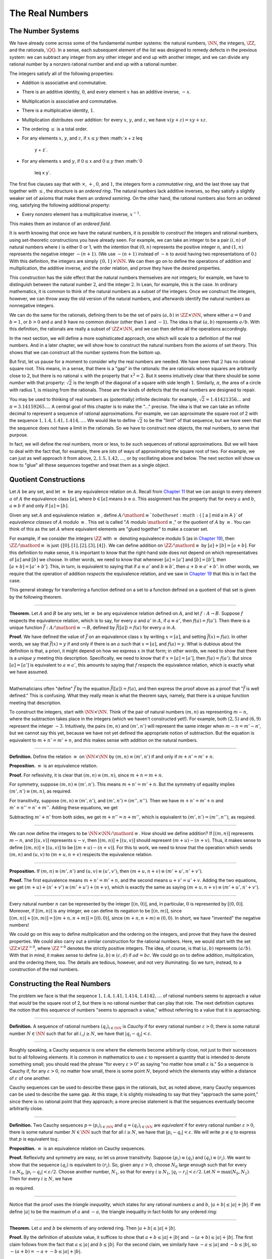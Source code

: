The Real Numbers
================

The Number Systems
------------------

We have already come across some of the fundamental number systems: the
natural numbers, :math:`\NN`, the integers, :math:`\ZZ`, and the
rationals, :math:`\QQ`. In a sense, each subsequent element of the list
was designed to remedy defects in the previous system: we can subtract
any integer from any other integer and end up with another integer, and
we can divide any rational number by a nonzero rational number and end
up with a rational number.

The integers satisfy all of the following properties:

-  Addition is associative and commutative.
-  There is an additive identity, :math:`0`, and every element :math:`x`
   has an additive inverse, :math:`-x`.
-  Multiplication is associative and commutative.
-  There is a multiplicative identity, :math:`1`.
-  Multiplication distributes over addition: for every :math:`x`,
   :math:`y`, and :math:`z`, we have :math:`x (y + z) = x y + x z`.
-  The ordering :math:`\leq` is a total order.
-  For any elements :math:`x`, :math:`y`, and :math:`z`, if
   :math:`x \leq y` then :math:`x + z \leq
    y + z`.
-  For any elements :math:`x` and :math:`y`, if :math:`0 \leq x` and
   :math:`0 \leq y` then :math:`0
    \leq x y`.

The first five clauses say that with :math:`\times`, :math:`+`,
:math:`0`, and :math:`1`, the integers form a *commutative ring*, and
the last three say that together with :math:`\leq`, the structure is an
*ordered ring*. The natural numbers lack additive inverses, so they
satisfy a slightly weaker set of axioms that make them an *ordered
semiring*. On the other hand, the rational numbers also form an ordered
ring, satisfying the following additional property:

-  Every nonzero element has a multiplicative inverse, :math:`x^{-1}`.

This makes them an instance of an *ordered field*.

It is worth knowing that once we have the natural numbers, it is
possible to *construct* the integers and rational numbers, using
set-theoretic constructions you have already seen. For example, we can
take an integer to be a pair :math:`(i, n)` of natural numbers where
:math:`i` is either 0 or 1, with the intention that :math:`(0, n)`
represents the positive integer :math:`n`, and :math:`(1, n)` represents
the negative integer :math:`-(n+1)`. (We use :math:`-(n+1)` instead of
:math:`-n` to avoid having two representations of :math:`0`.) With this
definition, the integers are simply :math:`\{0, 1\} \times \NN`. We can
then go on to define the operations of addition and multiplication, the
additive inverse, and the order relation, and prove they have the
desired properties.

This construction has the side effect that the natural numbers
themselves are not integers; for example, we have to distinguish between
the natural number :math:`2`, and the integer :math:`2`. In Lean, for
example, this is the case. In ordinary mathematics, it is common to
think of the natural numbers as a subset of the integers. Once we
construct the integers, however, we can throw away the old version of
the natural numbers, and afterwards identify the natural numbers as
nonnegative integers.

We can do the same for the rationals, defining them to be the set of
pairs :math:`(a, b)` in :math:`\ZZ \times \NN`, where either
:math:`a = 0` and :math:`b = 1`, or :math:`b > 0` and :math:`a` and
:math:`b` have no common divisor (other than :math:`1` and :math:`-1`).
The idea is that :math:`(a, b)` represents :math:`a / b`. With this
definition, the rationals are really a subset of :math:`\ZZ \times \NN`,
and we can then define all the operations accordingly.

In the next section, we will define a more sophisticated approach, one
which will scale to a definition of the real numbers. And in a later
chapter, we will show how to construct the natural numbers from the
axioms of set theory. This shows that we can construct all the number
systems from the bottom up.

But first, let us pause for a moment to consider why the real numbers
are needed. We have seen that :math:`2` has no rational square root.
This means, in a sense, that there is a "gap" in the rationals: the are
rationals whose squares are arbitrarily close to 2, but there is no
rational :math:`x` with the property that :math:`x^2 = 2`. But it seems
intuitively clear that there should be some *number* with that property:
:math:`\sqrt{2}` is the length of the diagonal of a square with side
length :math:`1`. Similarly, :math:`\pi`, the area of a circle with
radius 1, is missing from the rationals. These are the kinds of defects
that the real numbers are designed to repair.

You may be used to thinking of real numbers as (potentially) infinite
decimals: for example, :math:`\sqrt{2} = 1.41421356\ldots` and
:math:`\pi =
3.14159265\ldots`. A central goal of this chapter is to make the "..."
precise. The idea is that we can take an infinite decimal to represent a
sequence of rational approximations. For example, we can approximate the
square root of 2 with the sequence :math:`1, 1.4, 1.41, 1.414, \ldots`.
We would like to define :math:`\sqrt{2}` to be the "limit" of that
sequence, but we have seen that the sequence does not have a limit in
the rationals. So we have to construct new objects, the real numbers, to
serve that purpose.

In fact, we will define the real numbers, more or less, to *be* such
sequences of rational approximations. But we will have to deal with the
fact that, for example, there are *lots* of ways of approximating the
square root of two. For example, we can just as well approach it from
above, :math:`2, 1.5, 1.42, \ldots`, or by oscillating above and below.
The next section will show us how to "glue" all these sequences together
and treat them as a single object.

Quotient Constructions
----------------------

Let :math:`A` be any set, and let :math:`\equiv` be any equivalence
relation on :math:`A`. Recall from `Chapter 11 <11_Sets.org::#Sets>`__
that we can assign to every element :math:`a` of :math:`A` the
equivalence class :math:`[a]`, where :math:`b \in [a]` means
:math:`b \equiv
a`. This assignment has the property that for every :math:`a` and
:math:`b`, :math:`a
\equiv b` if and only if :math:`[a] = [b]`.

Given any set :math:`A` and equivalence relation :math:`\equiv`, define
:math:`A /
\mathord{\equiv} ` to be the set :math:`\{ [ a ] \mid a \in A \}` of
*equivalence classes* of :math:`A` modulo :math:`\equiv`. This set is
called ":math:`A` modulo :math:`\mathord{\equiv}`," or the *quotient* of
:math:`A` by :math:`\equiv`. You can think of this as the set :math:`A`
where equivalent elements are "glued together" to make a coarser set.

For example, if we consider the integers :math:`\ZZ` with :math:`\equiv`
denoting equivalence modulo 5 (as in `Chapter
19 <19_Elementary_Number_Theory.org::#Elementary_Number_Theory>`__),
then :math:`\ZZ / \mathord{\equiv}` is just
:math:`\{ [0], [1], [2], [3], [4] \}`. We can define addition on
:math:`\ZZ / \mathord{\equiv}` by :math:`[a] + [b] = [a + b]`. For this
definition to make sense, it is important to know that the right-hand
side does not depend on which representatives of :math:`[a]` and
:math:`[b]` we choose. In other words, we need to know that whenever
:math:`[a] = [a']` and :math:`[b] =
[b']`, then :math:`[a + b] = [a' + b']`. This, in turn, is equivalent to
saying that if :math:`a \equiv a'` and :math:`b \equiv b'`, then
:math:`a + b \equiv
a' + b'`. In other words, we require that the operation of addition
*respects* the equivalence relation, and we saw in `Chapter
19 <19_Elementary_Number_Theory.org::#Elementary_Number_Theory>`__ that
this is in fact the case.

This general strategy for transferring a function defined on a set to a
function defined on a quotient of that set is given by the following
theorem.

----

**Theorem.** Let :math:`A` and :math:`B` be any sets, let :math:`\equiv`
be any equivalence relation defined on :math:`A`, and let
:math:`f : A \to B`. Suppose :math:`f` respects the equivalence
relation, which is to say, for every :math:`a` and :math:`a'` in
:math:`A`, if :math:`a \equiv a'`, then :math:`f(a) = f(a')`. Then there
is a unique function :math:`\bar f : A / \mathord{\equiv} \to B`,
defined by :math:`\bar f ([a]) = f(a)` for every :math:`a` in :math:`A`.

**Proof.** We have defined the value of :math:`\bar f` on an equivalence
class :math:`x` by writing :math:`x = [a]`, and setting
:math:`\bar f(x) = f(a)`. In other words, we say that
:math:`\bar f(x) = y` if and only if there is an :math:`a` such that
:math:`x = [a]`, and :math:`f(a) = y`. What is dubious about the
definition is that, a priori, it might depend on how we express
:math:`x` in that form; in other words, we need to show that there is a
*unique* :math:`y` meeting this description. Specifically, we need to
know that if :math:`x = [a] = [a']`, then :math:`f(a) = f(a')`. But
since :math:`[a] = [a']` is equivalent to :math:`a \equiv a'`, this
amounts to saying that :math:`f` respects the equivalence relation,
which is exactly what we have assumed.

----

Mathematicians often "define" :math:`\bar f` by the equation
:math:`\bar f ([a])=
f(a)`, and then express the proof above as a proof that ":math:`\bar f`
is well defined." This is confusing. What they really mean is what the
theorem says, namely, that there is a unique function meeting that
description.

To construct the integers, start with :math:`\NN \times \NN`. Think of
the pair of natural numbers :math:`(m, n)` as representing
:math:`m - n`, where the subtraction takes place in the integers (which
we haven't constructed yet!). For example, both :math:`(2, 5)` and
:math:`(6, 9)` represent the integer :math:`-3`. Intuitively, the pairs
:math:`(m, n)` and :math:`(m', n')` will represent the same integer when
:math:`m - n = m' - n'`, but we cannot say this yet, because we have not
yet defined the appropriate notion of subtraction. But the equation is
equivalent to :math:`m + n' = m' + n`, and *this* makes sense with
addition on the natural numbers.

----

**Definition.** Define the relation :math:`\equiv` on :math:`\NN \times
\NN` by :math:`(m, n) \equiv (m', n')` if and only if
:math:`m + n' = m' + n`.

**Proposition.** :math:`\equiv` is an equivalence relation.

**Proof.** For reflexivity, it is clear that
:math:`(m, n) \equiv (m, n)`, since :math:`m + n = m + n`.

For symmetry, suppose :math:`(m, n) \equiv (m', n')`. This means
:math:`m + n' =
m' + n`. But the symmetry of equality implies :math:`(m', n') \equiv (m,
n)`, as required.

For transitivity, suppose :math:`(m, n) \equiv (m', n')`, and
:math:`(m', n') =
(m'', n'')`. Then we have :math:`m + n' = m' + n` and
:math:`m' + n'' = n' +
m''`. Adding these equations, we get

.. raw:: latex

   \begin{equation*}
   m + n' + m' + n'' = m' + n + n' + m''.
   \end{equation*}

Subtracting :math:`m' + n'` from both sides, we get
:math:`m + n'' = n + m''`, which is equivalent to
:math:`(m', n') = (m'', n'')`, as required.

----

We can now define the integers to be :math:`\NN \times \NN /
\mathord{\equiv}`. How should we define addition? If :math:`[(m, n)]`
represents :math:`m - n`, and :math:`[(u, v)]` represents :math:`u - v`,
then :math:`[(m,
n)] + [(u, v)]` should represent :math:`(m + u) - (n + v)`. Thus, it
makes sense to define :math:`[(m, n)] + [(u, v)]` to be
:math:`[(m + u) - (n + v)]`. For this to work, we need to know that the
operation which sends :math:`(m, n)` and :math:`(u, v)` to
:math:`(m + u, n + v)` respects the equivalence relation.

----

**Proposition.** If :math:`(m, n) \equiv (m', n')` and
:math:`(u, v) \equiv (u',
v')`, then :math:`(m + u, n + v) \equiv (m' + u', n' + v')`.

**Proof.** The first equivalence means :math:`m + n' = m' + n`, and the
second means :math:`u + v' = u' + v`. Adding the two equations, we get
:math:`(m + u) +
(n' + v') \equiv (m' + u') + (n + v)`, which is exactly the same as
saying :math:`(m + u, n + v) \equiv (m' + u', n' + v')`.

----

Every natural number :math:`n` can be represented by the integer
:math:`[(n, 0)]`, and, in particular, :math:`0` is represented by
:math:`[(0, 0)]`. Moreover, if :math:`[(m, n)]` is any integer, we can
define its negation to be :math:`[(n,
m)]`, since :math:`[(m, n)] + [(n, m)] = [(m + n, n + m)] = [(0, 0)]`,
since :math:`(m + n, n + m) \equiv (0, 0)`. In short, we have "invented"
the negative numbers!

We could go on this way to define multiplication and the ordering on the
integers, and prove that they have the desired properties. We could also
carry out a similar construction for the rational numbers. Here, we
would start with the set :math:`\ZZ \times \ZZ^{>0}`, where
:math:`\ZZ^{>0}` denotes the strictly positive integers. The idea, of
course, is that :math:`(a, b)` represents :math:`(a / b)`. With that in
mind, it makes sense to define :math:`(a, b) \equiv (c, d)` if
:math:`a d = b c`. We could go on to define addition, multiplication,
and the ordering there, too. The details are tedious, however, and not
very illuminating. So we turn, instead, to a construction of the real
numbers.

Constructing the Real Numbers
-----------------------------

The problem we face is that the sequence
:math:`1, 1.4, 1.41, 1.414, 1.4142,
\ldots` of rational numbers seems to approach a value that *would* be
the square root of 2, but there is no rational number that can play that
role. The next definition captures the notion that this sequence of
numbers "seems to approach a value," without referring to a value that
it is approaching.

----

**Definition.** A sequence of rational numbers :math:`(q_i)_{i \in \NN}`
is *Cauchy* if for every rational number :math:`\varepsilon > 0`, there
is some natural number :math:`N \in \NN` such that for all
:math:`i, j \geq N`, we have that :math:`|q_i - q_j| < \varepsilon`.

----

Roughly speaking, a Cauchy sequence is one where the elements become
arbitrarily close, not just to their successors but to all following
elements. It is common in mathematics to use :math:`\varepsilon` to
represent a quantity that is intended to denote something small; you
should read the phrase "for every :math:`\varepsilon > 0`" as saying "no
matter how small :math:`\varepsilon` is." So a sequence is Cauchy if,
for any :math:`\varepsilon > 0`, no matter how small, there is some
point :math:`N`, beyond which the elements stay within a distance of
:math:`\varepsilon` of one another.

Cauchy sequences can be used to describe these gaps in the rationals,
but, as noted above, many Cauchy sequences can be used to describe the
same gap. At this stage, it is slightly misleading to say that they
"approach the same point," since there is no rational point that they
approach; a more precise statement is that the sequences eventually
become arbitrarily close.

----

**Definition.** Two Cauchy sequences :math:`p = (p_i)_{i \in \NN}` and
:math:`q =
(q_i)_{i \in \NN}` are *equivalent* if for every rational number
:math:`\varepsilon > 0`, there is some natural number :math:`N \in \NN`
such that for all :math:`i \geq N`, we have that
:math:`|p_i - q_i| < \varepsilon`. We will write :math:`p \equiv q` to
express that :math:`p` is equivalent to\ :math:`q`.

**Proposition.** :math:`\equiv` is an equivalence relation on Cauchy
sequences.

**Proof.** Reflexivity and symmetry are easy, so let us prove
transitivity. Suppose :math:`(p_i) \equiv (q_i)` and :math:`(q_i) \equiv
(r_i)`. We want to show that the sequence :math:`(q_i)` is equivalent to
:math:`(r_i)`. So, given any :math:`\varepsilon > 0`, choose :math:`N_0`
large enough such that for every :math:`i \ge N_0`,
:math:`|p_i - q_i| < \varepsilon /
2`. Choose another number, :math:`N_1`, so that for every :math:`i \geq
N_1`, :math:`|q_i - r_i| < \varepsilon / 2`. Let
:math:`N = \max(N_0, N_1)`. Then for every :math:`i \geq N`, we have

.. raw:: latex

   \begin{equation*}
    |p_i - r_i | = |(p_i - q_i) + (q_i - r_i)| <    |p_i - q_i| + |q_i - r_i| 
     \leq \varepsilon / 2 + \varepsilon / 2 = \varepsilon,
   \end{equation*}

as required.

----

Notice that the proof uses the *triangle inequality*, which states for
any rational numbers :math:`a` and :math:`b`,
:math:`|a + b| \leq |a| + |b|`. If we define :math:`|a|` to be the
maximum of :math:`a` and :math:`-a`, the triangle inequality in fact
holds for any ordered ring:

----

**Theorem.** Let :math:`a` and :math:`b` be elements of any ordered
ring. Then :math:`|a +
b| \leq |a| + |b|`.

**Proof.** By the definition of absolute value, it suffices to show that
:math:`a + b \leq |a| + |b|` and :math:`-(a + b) \leq |a| + |b|`. The
first claim follows from the fact that :math:`a \leq |a|` and
:math:`b \leq |b|`. For the second claim, we similarly have
:math:`-a \leq |a|` and :math:`-b \leq |b|`, so
:math:`-(a + b) = -a + - b \leq |a| + |b|`.

----

In the theorem above, if we let :math:`a = x - y` and :math:`b = y - z`,
we get :math:`|x - z| \leq |x - y| + |y - z|`. The fact that
:math:`|x - y|` represents the distance between :math:`x` and :math:`y`
on the number line explains the name: for any three "points" :math:`x`,
:math:`y`, and :math:`z`, the distance from :math:`x` to :math:`z` can't
be any greater than the distance from :math:`x` to :math:`y` plus the
distance from :math:`y` to :math:`z`.

We now let :math:`A` be the set of Cauchy sequences of rationals, and
define the real numbers, :math:`\RR`, to be
:math:`A / \mathord{\equiv}`. In other words, the real numbers are the
set of Cauchy sequence of rationals, modulo the equivalence relation we
just defined.

Having the set :math:`\RR` by itself is not enough: we also would like
to know how to add, subtract, multiply, and divide real numbers. As with
the integers, we need to define operations on the underlying set, and
then show that they respect the equivalence relation. For example, we
will say how to add Cauchy sequences of rationals, and then show that if
:math:`p_1 \equiv p_2` and :math:`q_1 \equiv q_2`, then
:math:`p_1 + q_1 \equiv p_2 +
q_2`. We can then lift this definition to :math:`\RR` by defining
:math:`[p] +
[q]` to be :math:`[p + q]`.

Luckily, it is easy to define addition, subtraction, and multiplication
on Cauchy sequences. If :math:`p = (p_i)_{i \in \NN}` and :math:`q
= (q_i)_{i \in \NN}` are Cauchy sequences, let
:math:`p + q = (p_i + q_i)_{i
\in \NN}`, and similarly for subtraction and multiplication. It is
trickier to show that these sequences are Cauchy themselves, and to show
that the operations have the appropriate algebraic properties. We ask
you to prove some of these properties in the exercises.

We can identify each rational number :math:`q` with the constant Cauchy
sequence :math:`q, q, q, \ldots`, so the real numbers include all the
rationals. The next step is to abstract away the details of the
particular construction we have chosen, so that henceforth we can work
with the real numbers abstractly, and no longer think of them as given
by equivalence classes of Cauchy sequences of rationals.

The Completeness of the Real Numbers
------------------------------------

We constructed the real numbers to fill in the gaps in the rationals.
How do we know that we have got them all? Perhaps we need to construct
even more numbers, using Cauchy sequences of reals? The next theorem
tells us that, on the contrary, there is no need to extend the reals any
further in this way.

----

**Definition.** Let :math:`r` be a real number. A sequence
:math:`(r_i)_{i \in \NN}` of real numbers *converges* to :math:`r` if,
for every :math:`\varepsilon > 0`, there is an :math:`N` such that for
every :math:`i \geq N`, :math:`|r_i - r| <
\varepsilon`.

**Definition.** A sequence :math:`(r_i)_{i \in \NN}` *converges* if it
converges to some :math:`r`.

**Theorem.** Every Cauchy sequence of real numbers converges.

----

The statement of the theorem is often expressed by saying that the real
numbers are *complete*. Roughly, it says that everywhere you look for a
real number, you are bound to find one. Here is a similar principle.

----

**Definition.** An element :math:`u \in \RR` is said to be an *upper
bound* to a subset :math:`S \subseteq \RR` if everything in :math:`S` is
less than or equal to :math:`u`. :math:`S` is said to be *bounded* if
there is an upper bound to :math:`S`. An element :math:`u` is said to be
a *least upper bound* to :math:`S` if it is an upper bound to :math:`S`,
and nothing smaller than :math:`u` is an upper bound to :math:`S`.

**Theorem.** Let :math:`S` be a bounded, nonempty subset of :math:`\RR`.
Then :math:`S` has a least upper bound.

----

The rational numbers do not have this property: if we set
:math:`S = \{x \in
\QQ \mid x^2 < 2\}`, then the rational number 2 is an upper bound for
:math:`S`, but :math:`S` has no least upper bound in :math:`\QQ`.

It is a fundamental theorem that the real numbers are characterized
exactly by the property that they are a complete ordered field, such
that every real number :math:`r` is less than or equal to some natural
number :math:`N`. Any two models that meet these requirements must
behave in exactly the same way, at least insofar as the constants
:math:`0` and :math:`1`, the operations :math:`+` and :math:`*`, and the
relation :math:`\leq` are concerned. This fact is extremely powerful
because it allows us to avoid thinking about the Cauchy sequence
construction in normal mathematics. Once we have shown that our
construction meets these requirements, we can take :math:`\RR` to be
"the" unique complete totally ordered field and ignore any
implementation details. We are also free to implement :math:`\RR` in any
way we choose, and as long as it meets this interface, and as long as
they do not refer to the underlying representations, any theorems we
prove about the reals will hold equally well for all constructions.

[More needed here.]

An Alternative Construction
---------------------------

Many sources use an alternative construction of the reals, taking them
instead to be *Dedekind cuts*. A Dedekind cut is an ordered pair
:math:`(A,
B)` of sets of rational numbers with the following properties:

-  Every rational number :math:`q` is in either :math:`A` or :math:`B`.
-  Each :math:`a \in A` is less than every :math:`b \in B`.
-  There is no greatest element of :math:`A`.
-  :math:`A` and :math:`B` are both nonempty.

The first two properties show why we call this pair a "cut." The set
:math:`A` contains all of the rational numbers to the left of some mark
on the number line, and :math:`B` all of the points to the right. The
third property tells us something about what happens exactly at that
mark. But there are two possibilities: either :math:`B` has a least
element, or it doesn't. Picturing the situation where :math:`A` has no
greatest element and :math:`B` has no least element may be tricky, but
consider the example :math:`A =
\{x \in \QQ \mid x^2 < 2\}` and :math:`B = \{x \in \QQ \mid x^2 > 2\}`.
There is no rational number :math:`q` such that :math:`q^2 = 2`, but
there are rational numbers on either side that are arbitrarily close;
thus neither :math:`A` nor :math:`B` contains an endpoint.

We can define :math:`\RR` to be the set of Dedekind cuts. A Dedekind cut
:math:`(A, B)` corresponds to a rational number :math:`q` if :math:`q`
is the least element of :math:`B`, and to an irrational number if
:math:`B` has no least element. It is straightforward to define addition
on :math:`\RR`:

.. raw:: latex

   \begin{equation*}
   (A_1, B_1) + (A_2, B_2) = ( \{a_1 + a_2 \mid a_1 \in A_1,
    a_2 \in A_2 \}, \{b_1 + b_2 \mid b_1 \in B_1, b_2 \in B_2 \} )
   \end{equation*}

Some authors prefer this construction to the Cauchy sequence
construction because it avoids taking the quotient of a set, and thus
removes the complication of showing that arithmetic operations respect
equivalence. Others prefer Cauchy sequences since they provide a clearer
notion of approximation: if a real number :math:`r` is given by a Cauchy
sequence :math:`(q_i)_{i \in \NN}`, then an arbitrarily close rational
approximation of :math:`r` is given by :math:`q_N` for a sufficiently
large :math:`N`.

For most mathematicians most of the time, though, the difference is
immaterial. Both constructions create complete linear ordered fields,
and in a certain sense, they create the *same* complete linear ordered
field. Strictly speaking, the set of Cauchy reals is not equal to the
set of Dedekind reals, since one consists of equivalence classes of
rational Cauchy sequences and one consists of pairs of sets of
rationals. But there is a bijection between the two sets that preserves
the field properties. That is, there is a bijection :math:`f` from the
Cauchy reals to the Dedekind reals such that

-  :math:`f(0)=0`
-  :math:`f(1)=1`
-  :math:`f(x+y)=f(x)+f(y)`
-  :math:`f(x \cdot y)=f(x) \cdot f(y)`
-  :math:`f(-x)=-f(x)`
-  :math:`f(x^{-1})=f(x)^{-1}`
-  :math:`f(x) \leq f(y) \iff x \leq y`.

We say that the two constructions are *isomorphic*, and that the
function :math:`f` is an *isomorphism*. Since we often only care about
the real numbers in regard to their status as a complete ordered field,
and the two constructions are indistinguishable as ordered fields, it
makes no difference which construction is used.

Exercises
---------

#. Show that addition for the integers, as defined in `Section
   27.2 <#Quotient_Constructions>`__, is commutative and associative.

#. Show from the construction of the integers in `Section
   27.2 <#Quotient_Constructions>`__ that :math:`a + 0 = a` for every
   integer :math:`a`.

#. Define subtraction for the integers by :math:`a - b = a + (-b)`, and
   show that :math:`a - b + b = a` for every pair of integers :math:`a`
   and :math:`b`.

#. Define multiplication for the integers, by first defining it on the
   underlying representation and then showing that the operation
   respects the equivalence relation.

#. Show that every Cauchy sequence is bounded: that is, if
   :math:`(q_i)_{i
    \in \NN}` is Cauchy, there is some rational :math:`M` such that
   :math:`|q_i|
    \leq M` for all :math:`i`. Hint: try letting
   :math:`\varepsilon = 1`.

#. Let :math:`p = (p_i)_{i \in \NN}` and :math:`q = (q_i)_{i \in \NN}`
   be Cauchy sequences. Define :math:`p + q = (p_i + q_i)_{i \in \NN}`
   and :math:`p q =
    (p_i  q_i)_{i \in \NN}`.

   a. Show that :math:`p + q` is Cauchy. That is, for arbitrary
   :math:`\varepsilon
       > 0`, show that there exists an :math:`N` such that for all
   :math:`i, j \geq
       N`, :math:`|(p_i + q_i) - (p_j + q_j)| < \varepsilon`.

   b. Show that :math:`p q` is Cauchy. In addition to the triangle
   inequality, you will find the previous exercise useful.

#. These two parts show that addition of Cauchy sequences respects
   equivalence.

   a. Show that if :math:`p, p', q` are Cauchy sequences and
   :math:`p \equiv p'`, then :math:`p + q \equiv p' + q`.

   b. Argue, using exercise 1 and the first part of this problem, that
   if :math:`p, p', q, q'` are Cauchy sequences, :math:`p \equiv p'`,
   and :math:`q
       \equiv q'`, then :math:`p + q \equiv p' + q'`.

#. Show that if :math:`(A_1, B_1)` and :math:`(A_2, B_2)` are Dedekind
   cuts, then :math:`(A_1, B_1) + (A_2, B_2)` is also a Dedekind cut.
